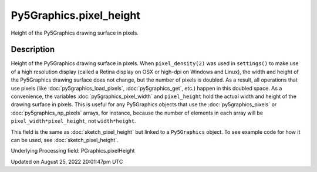 Py5Graphics.pixel_height
========================

Height of the Py5Graphics drawing surface in pixels.

Description
-----------

Height of the Py5Graphics drawing surface in pixels. When ``pixel_density(2)`` was used in ``settings()`` to make use of a high resolution display (called a Retina display on OSX or high-dpi on Windows and Linux), the width and height of the Py5Graphics drawing surface does not change, but the number of pixels is doubled. As a result, all operations that use pixels (like :doc:`py5graphics_load_pixels`, :doc:`py5graphics_get`, etc.) happen in this doubled space. As a convenience, the variables :doc:`py5graphics_pixel_width` and ``pixel_height`` hold the actual width and height of the drawing surface in pixels. This is useful for any Py5Graphics objects that use the :doc:`py5graphics_pixels` or :doc:`py5graphics_np_pixels` arrays, for instance, because the number of elements in each array will be ``pixel_width*pixel_height``, not ``width*height``.

This field is the same as :doc:`sketch_pixel_height` but linked to a ``Py5Graphics`` object. To see example code for how it can be used, see :doc:`sketch_pixel_height`.

Underlying Processing field: PGraphics.pixelHeight

Updated on August 25, 2022 20:01:47pm UTC

